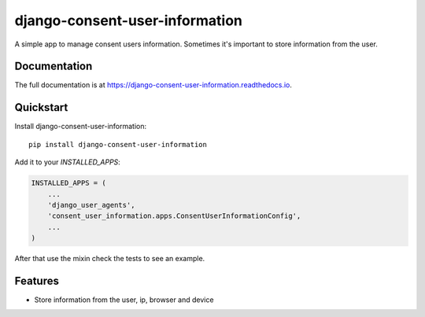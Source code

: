 =============================
django-consent-user-information
=============================

.. image:: https://img.shields.io/pypi/v/pymarvelsimple.svg
   :alt: Latest release on the Python Cheeseshop (PyPI)
   :target: https://pypi.python.org/pypi/django-consent-user-information

.. image:: https://travis-ci.org/hobbestigrou/django-consent-user-information.svg?branch=master
    :alt: Build status of perf on Travis CI
    :target: https://travis-ci.org/hobbestigrou/django-consent-user-information

A simple app to manage consent users information. Sometimes it's important to
store information from the user.

Documentation
-------------

The full documentation is at https://django-consent-user-information.readthedocs.io.

Quickstart
----------

Install django-consent-user-information::

    pip install django-consent-user-information

Add it to your `INSTALLED_APPS`:

.. code-block:: python

    INSTALLED_APPS = (
        ...
        'django_user_agents',
        'consent_user_information.apps.ConsentUserInformationConfig',
        ...
    )


After that use the mixin check the tests to see an example.

Features
--------

* Store information from the user, ip, browser and device
